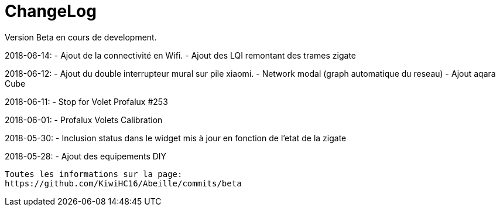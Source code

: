 = ChangeLog

Version Beta en cours de development.


2018-06-14:
- Ajout de la connectivité en Wifi.
- Ajout des LQI remontant des trames zigate

2018-06-12:
- Ajout du double interrupteur mural sur pile xiaomi.
- Network modal (graph automatique du reseau)
- Ajout aqara Cube

2018-06-11:
- Stop for Volet Profalux #253

2018-06-01:
- Profalux Volets Calibration

2018-05-30:
- Inclusion status dans le widget mis à jour en fonction de l'etat de la zigate

2018-05-28:
- Ajout des equipements DIY

........


Toutes les informations sur la page:
https://github.com/KiwiHC16/Abeille/commits/beta

